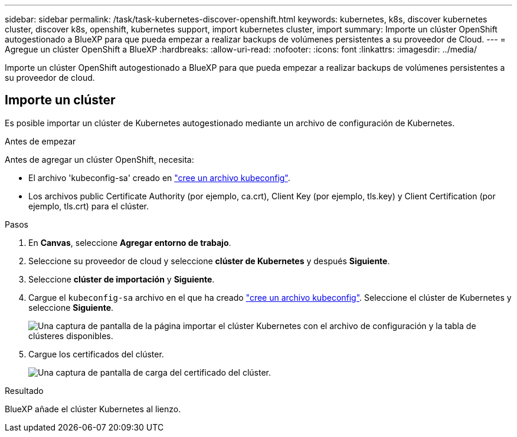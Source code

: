 ---
sidebar: sidebar 
permalink: /task/task-kubernetes-discover-openshift.html 
keywords: kubernetes, k8s, discover kubernetes cluster, discover k8s, openshift, kubernetes support, import kubernetes cluster, import 
summary: Importe un clúster OpenShift autogestionado a BlueXP para que pueda empezar a realizar backups de volúmenes persistentes a su proveedor de Cloud. 
---
= Agregue un clúster OpenShift a BlueXP
:hardbreaks:
:allow-uri-read: 
:nofooter: 
:icons: font
:linkattrs: 
:imagesdir: ../media/


[role="lead"]
Importe un clúster OpenShift autogestionado a BlueXP para que pueda empezar a realizar backups de volúmenes persistentes a su proveedor de cloud.



== Importe un clúster

Es posible importar un clúster de Kubernetes autogestionado mediante un archivo de configuración de Kubernetes.

.Antes de empezar
Antes de agregar un clúster OpenShift, necesita:

* El archivo 'kubeconfig-sa' creado en link:https://docs.netapp.com/us-en/cloud-manager-kubernetes/requirements/kubernetes-reqs-openshift.html#create-a-kubeconfig-file["cree un archivo kubeconfig"].
* Los archivos public Certificate Authority (por ejemplo, ca.crt), Client Key (por ejemplo, tls.key) y Client Certification (por ejemplo, tls.crt) para el clúster.


.Pasos
. En *Canvas*, seleccione *Agregar entorno de trabajo*.
. Seleccione su proveedor de cloud y seleccione *clúster de Kubernetes* y después *Siguiente*.
. Seleccione *clúster de importación* y *Siguiente*.
. Cargue el `kubeconfig-sa` archivo en el que ha creado link:https://docs.netapp.com/us-en/cloud-manager-kubernetes/requirements/kubernetes-reqs-openshift.html#create-a-kubeconfig-file["cree un archivo kubeconfig"]. Seleccione el clúster de Kubernetes y seleccione *Siguiente*.
+
image:screenshot-k8s-aks-import-1.png["Una captura de pantalla de la página importar el clúster Kubernetes con el archivo de configuración y la tabla de clústeres disponibles."]

. Cargue los certificados del clúster.
+
image:screenshot-oc-certs.png["Una captura de pantalla de carga del certificado del clúster."]



.Resultado
BlueXP añade el clúster Kubernetes al lienzo.
